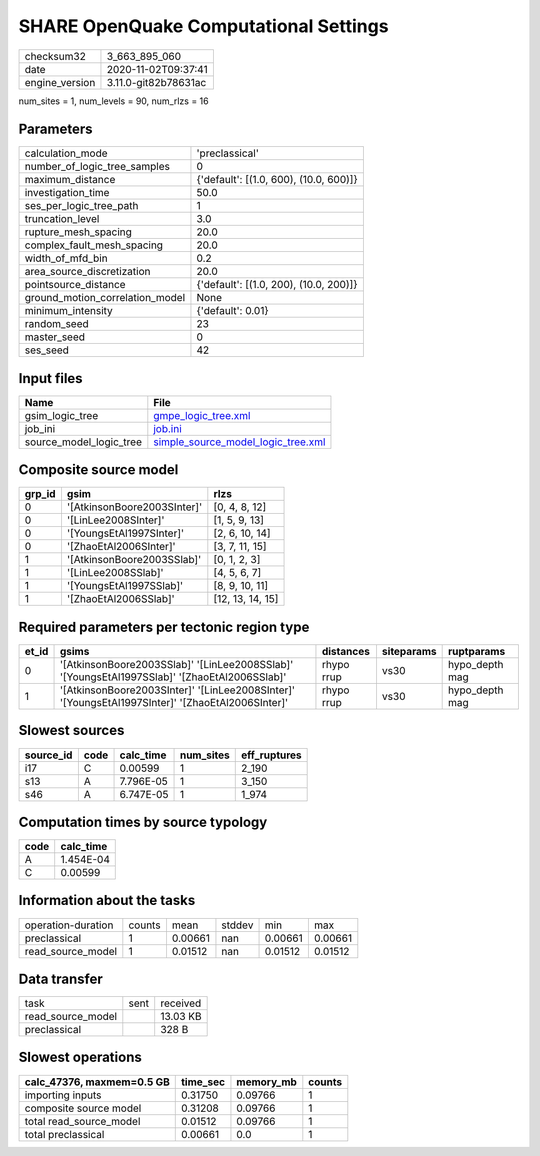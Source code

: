 SHARE OpenQuake Computational Settings
======================================

============== ====================
checksum32     3_663_895_060       
date           2020-11-02T09:37:41 
engine_version 3.11.0-git82b78631ac
============== ====================

num_sites = 1, num_levels = 90, num_rlzs = 16

Parameters
----------
=============================== ======================================
calculation_mode                'preclassical'                        
number_of_logic_tree_samples    0                                     
maximum_distance                {'default': [(1.0, 600), (10.0, 600)]}
investigation_time              50.0                                  
ses_per_logic_tree_path         1                                     
truncation_level                3.0                                   
rupture_mesh_spacing            20.0                                  
complex_fault_mesh_spacing      20.0                                  
width_of_mfd_bin                0.2                                   
area_source_discretization      20.0                                  
pointsource_distance            {'default': [(1.0, 200), (10.0, 200)]}
ground_motion_correlation_model None                                  
minimum_intensity               {'default': 0.01}                     
random_seed                     23                                    
master_seed                     0                                     
ses_seed                        42                                    
=============================== ======================================

Input files
-----------
======================= ==========================================================================
Name                    File                                                                      
======================= ==========================================================================
gsim_logic_tree         `gmpe_logic_tree.xml <gmpe_logic_tree.xml>`_                              
job_ini                 `job.ini <job.ini>`_                                                      
source_model_logic_tree `simple_source_model_logic_tree.xml <simple_source_model_logic_tree.xml>`_
======================= ==========================================================================

Composite source model
----------------------
====== =========================== ================
grp_id gsim                        rlzs            
====== =========================== ================
0      '[AtkinsonBoore2003SInter]' [0, 4, 8, 12]   
0      '[LinLee2008SInter]'        [1, 5, 9, 13]   
0      '[YoungsEtAl1997SInter]'    [2, 6, 10, 14]  
0      '[ZhaoEtAl2006SInter]'      [3, 7, 11, 15]  
1      '[AtkinsonBoore2003SSlab]'  [0, 1, 2, 3]    
1      '[LinLee2008SSlab]'         [4, 5, 6, 7]    
1      '[YoungsEtAl1997SSlab]'     [8, 9, 10, 11]  
1      '[ZhaoEtAl2006SSlab]'       [12, 13, 14, 15]
====== =========================== ================

Required parameters per tectonic region type
--------------------------------------------
===== ================================================================================================ ========== ========== ==============
et_id gsims                                                                                            distances  siteparams ruptparams    
===== ================================================================================================ ========== ========== ==============
0     '[AtkinsonBoore2003SSlab]' '[LinLee2008SSlab]' '[YoungsEtAl1997SSlab]' '[ZhaoEtAl2006SSlab]'     rhypo rrup vs30       hypo_depth mag
1     '[AtkinsonBoore2003SInter]' '[LinLee2008SInter]' '[YoungsEtAl1997SInter]' '[ZhaoEtAl2006SInter]' rhypo rrup vs30       hypo_depth mag
===== ================================================================================================ ========== ========== ==============

Slowest sources
---------------
========= ==== ========= ========= ============
source_id code calc_time num_sites eff_ruptures
========= ==== ========= ========= ============
i17       C    0.00599   1         2_190       
s13       A    7.796E-05 1         3_150       
s46       A    6.747E-05 1         1_974       
========= ==== ========= ========= ============

Computation times by source typology
------------------------------------
==== =========
code calc_time
==== =========
A    1.454E-04
C    0.00599  
==== =========

Information about the tasks
---------------------------
================== ====== ======= ====== ======= =======
operation-duration counts mean    stddev min     max    
preclassical       1      0.00661 nan    0.00661 0.00661
read_source_model  1      0.01512 nan    0.01512 0.01512
================== ====== ======= ====== ======= =======

Data transfer
-------------
================= ==== ========
task              sent received
read_source_model      13.03 KB
preclassical           328 B   
================= ==== ========

Slowest operations
------------------
========================= ======== ========= ======
calc_47376, maxmem=0.5 GB time_sec memory_mb counts
========================= ======== ========= ======
importing inputs          0.31750  0.09766   1     
composite source model    0.31208  0.09766   1     
total read_source_model   0.01512  0.09766   1     
total preclassical        0.00661  0.0       1     
========================= ======== ========= ======